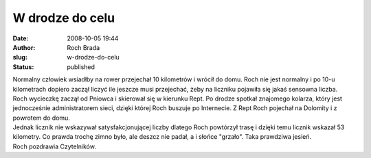 W drodze do celu
################
:date: 2008-10-05 19:44
:author: Roch Brada
:slug: w-drodze-do-celu
:status: published

| Normalny człowiek wsiadłby na rower przejechał 10 kilometrów i wrócił do domu. Roch nie jest normalny i po 10-u kilometrach dopiero zaczął liczyć ile jeszcze musi przejechać, żeby na liczniku pojawiła się jakaś sensowna liczba.
| Roch wycieczkę zaczął od Pniowca i skierował się w kierunku Rept. Po drodze spotkał znajomego kolarza, który jest jednocześnie administratorem sieci, dzięki której Roch buszuje po Internecie. Z Rept Roch pojechał na Dolomity i z powrotem do domu.
| Jednak licznik nie wskazywał satysfakcjonującej liczby dlatego Roch powtórzył trasę i dzięki temu licznik wskazał 53 kilometry. Co prawda trochę zimno było, ale deszcz nie padał, a i słońce "grzało". Taka prawdziwa jesień.
| Roch pozdrawia Czytelników.
